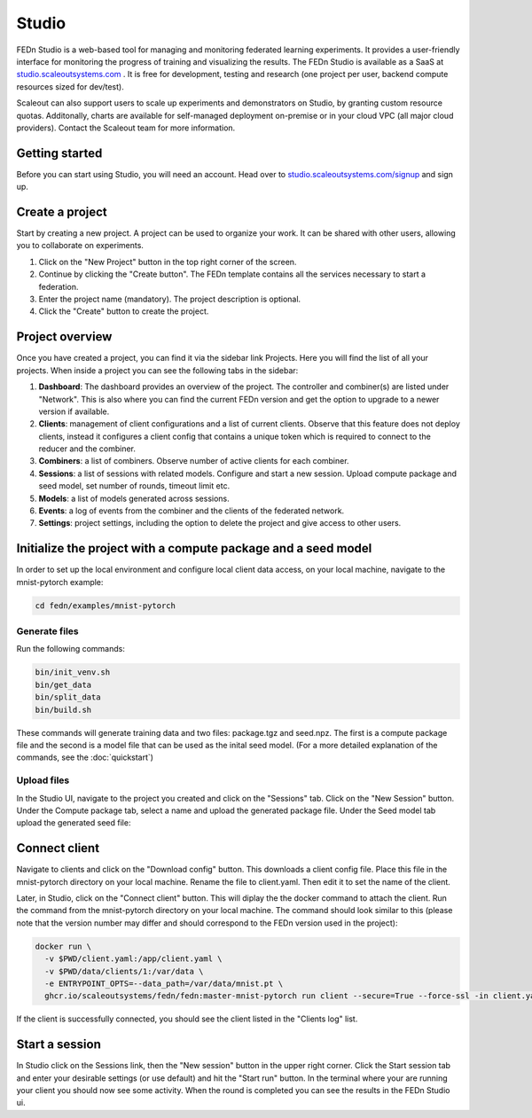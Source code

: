 Studio
===============

FEDn Studio is a web-based tool for managing and monitoring federated learning experiments. It provides a user-friendly interface for monitoring the progress of training and visualizing the results. The FEDn Studio is available as a SaaS at `studio.scaleoutsystems.com <https://studio.scaleoutsystems.com>`_ . It is free for development, testing and research (one project per user, backend compute resources sized for dev/test).

Scaleout can also support users to scale up experiments and demonstrators on Studio, by granting custom resource quotas. Additonally, charts are available for self-managed deployment on-premise or in your cloud VPC (all major cloud providers). Contact the Scaleout team for more information.

Getting started
---------------

Before you can start using Studio, you will need an account. Head over to `studio.scaleoutsystems.com/signup <https://studio.scaleoutsystems.com/signup/>`_  and sign up.

Create a project
----------------

Start by creating a new project. A project can be used to organize your work. It can be shared with other users, allowing you to collaborate on experiments.

1. Click on the "New Project" button in the top right corner of the screen.
2. Continue by clicking the "Create button". The FEDn template contains all the services necessary to start a federation.
3. Enter the project name (mandatory). The project description is optional.
4. Click the "Create" button to create the project.

Project overview
----------------

Once you have created a project, you can find it via the sidebar link Projects. Here you will find the list of all your projects. When inside a project you can see the following tabs in the sidebar:

1. **Dashboard**: The dashboard provides an overview of the project. The controller and combiner(s) are listed under "Network". This is also where you can find the current FEDn version and get the option to upgrade to a newer version if available.
2. **Clients**: management of client configurations and a list of current clients. Observe that this feature does not deploy clients, instead it configures a client config that contains a unique token which is required to connect to the reducer and the combiner.
3. **Combiners**: a list of combiners. Observe number of active clients for each combiner.
4. **Sessions**: a list of sessions with related models. Configure and start a new session. Upload compute package and seed model, set number of rounds, timeout limit etc.
5. **Models**: a list of models generated across sessions.
6. **Events**: a log of events from the combiner and the clients of the federated network.
7. **Settings**: project settings, including the option to delete the project and give access to other users.

.. image:: img/studio_project_overview.png


Initialize the project with a compute package and a seed model
--------------------------------------------------------------

In order to set up the local environment and configure local client data access, on your local machine, navigate to the mnist-pytorch example:


.. code-block:: bash

    cd fedn/examples/mnist-pytorch

Generate files
~~~~~~~~~~~~~~

Run the following commands:

.. code-block:: bash

    bin/init_venv.sh
    bin/get_data
    bin/split_data
    bin/build.sh

These commands will generate training data and two files: package.tgz and seed.npz. The first is a compute package file and the second is a model file that can be used as the inital seed model. (For a more detailed explanation of the commands, see the :doc:`quickstart`)

Upload files
~~~~~~~~~~~~

In the Studio UI, navigate to the project you created and click on the "Sessions" tab. Click on the "New Session" button. Under the Compute package tab, select a name and upload the generated package file. Under the Seed model tab upload the generated seed file:

.. image:: img/upload_package.png

Connect client
--------------

Navigate to clients and click on the "Download config" button. This downloads a client config file. Place this file in the mnist-pytorch directory on your local machine. Rename the file to client.yaml. Then edit it to set the name of the client.

Later, in Studio, click on the "Connect client" button.
This will diplay the the docker command to attach the client. Run the command from the mnist-pytorch directory on your local machine. The command should look similar to this (please note that the version number may differ and should correspond to the FEDn version used in the project):

.. code-block:: bash

      docker run \
        -v $PWD/client.yaml:/app/client.yaml \
        -v $PWD/data/clients/1:/var/data \
        -e ENTRYPOINT_OPTS=--data_path=/var/data/mnist.pt \
        ghcr.io/scaleoutsystems/fedn/fedn:master-mnist-pytorch run client --secure=True --force-ssl -in client.yaml

If the client is successfully connected, you should see the client listed in the "Clients log" list.

Start a session
---------------

In Studio click on the Sessions link, then the "New session" button in the upper right corner. Click the Start session tab and enter your desirable settings (or use default) and hit the "Start run" button. In the terminal where your are running your client you should now see some activity. When the round is completed you can see the results in the FEDn Studio ui.



